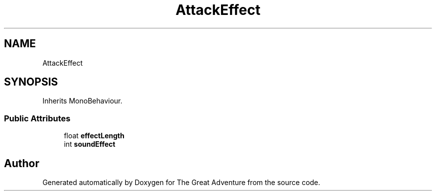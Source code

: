 .TH "AttackEffect" 3 "Sun May 5 2019" "The Great Adventure" \" -*- nroff -*-
.ad l
.nh
.SH NAME
AttackEffect
.SH SYNOPSIS
.br
.PP
.PP
Inherits MonoBehaviour\&.
.SS "Public Attributes"

.in +1c
.ti -1c
.RI "float \fBeffectLength\fP"
.br
.ti -1c
.RI "int \fBsoundEffect\fP"
.br
.in -1c

.SH "Author"
.PP 
Generated automatically by Doxygen for The Great Adventure from the source code\&.
